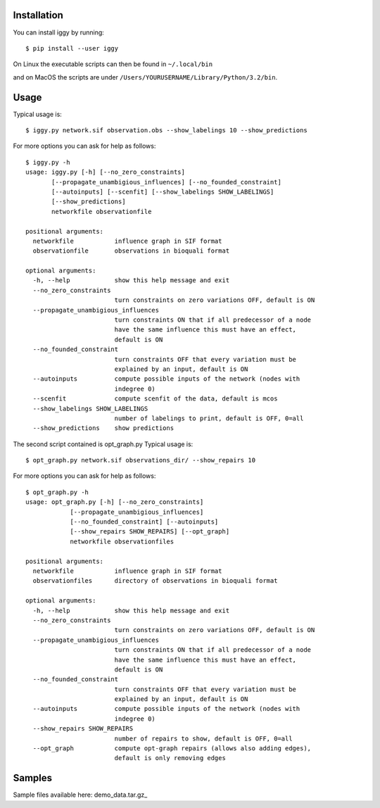 Installation
------------


You can install iggy by running::

	$ pip install --user iggy

On Linux the executable scripts can then be found in ``~/.local/bin``

and on MacOS the scripts are under ``/Users/YOURUSERNAME/Library/Python/3.2/bin``.


Usage
-----

Typical usage is::

	$ iggy.py network.sif observation.obs --show_labelings 10 --show_predictions

For more options you can ask for help as follows::

	$ iggy.py -h 		
	usage: iggy.py [-h] [--no_zero_constraints]
               [--propagate_unambigious_influences] [--no_founded_constraint]
               [--autoinputs] [--scenfit] [--show_labelings SHOW_LABELINGS]
               [--show_predictions]
               networkfile observationfile

	positional arguments:
	  networkfile           influence graph in SIF format
	  observationfile       observations in bioquali format

	optional arguments:
	  -h, --help            show this help message and exit
	  --no_zero_constraints
				turn constraints on zero variations OFF, default is ON
	  --propagate_unambigious_influences
				turn constraints ON that if all predecessor of a node
				have the same influence this must have an effect,
				default is ON
	  --no_founded_constraint
				turn constraints OFF that every variation must be
				explained by an input, default is ON
	  --autoinputs          compute possible inputs of the network (nodes with
				indegree 0)
	  --scenfit             compute scenfit of the data, default is mcos
	  --show_labelings SHOW_LABELINGS
				number of labelings to print, default is OFF, 0=all
	  --show_predictions    show predictions


The second script contained is opt_graph.py
Typical usage is::

	$ opt_graph.py network.sif observations_dir/ --show_repairs 10

For more options you can ask for help as follows::

	$ opt_graph.py -h 	
	usage: opt_graph.py [-h] [--no_zero_constraints]
		    [--propagate_unambigious_influences]
		    [--no_founded_constraint] [--autoinputs]
		    [--show_repairs SHOW_REPAIRS] [--opt_graph]
		    networkfile observationfiles

	positional arguments:
	  networkfile           influence graph in SIF format
	  observationfiles      directory of observations in bioquali format

	optional arguments:
	  -h, --help            show this help message and exit
	  --no_zero_constraints
				turn constraints on zero variations OFF, default is ON
	  --propagate_unambigious_influences
				turn constraints ON that if all predecessor of a node
				have the same influence this must have an effect,
				default is ON
	  --no_founded_constraint
				turn constraints OFF that every variation must be
				explained by an input, default is ON
	  --autoinputs          compute possible inputs of the network (nodes with
				indegree 0)
	  --show_repairs SHOW_REPAIRS
				number of repairs to show, default is OFF, 0=all
	  --opt_graph           compute opt-graph repairs (allows also adding edges),
				default is only removing edges


Samples
-------

Sample files available here: demo_data.tar.gz_

.. demo_data.tar.gz: https://bioasp.github.io/iggy/downloads/demo_data.tar.gz
